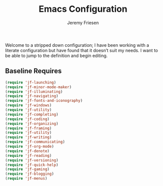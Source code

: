 # -*- org-insert-tilde-language: emacs-lisp; -*-
:PROPERTIES:
:ID:       82C14F1A-163D-4774-A27F-1D792495922A
:END:
:HUGO:
#+HUGO_FRONT_MATTER_FORMAT: yaml
#+HUGO_BASE_DIR: ~/git/takeonrules.source
#+HUGO_SECTION: posts/2022
:END:
#+TITLE: Emacs Configuration
#+PROPERTY: header-args:emacs-lisp :comments link
#+AUTHOR: Jeremy Friesen
#+EMAIL: jeremy@jeremyfriesen.com
#+STARTUP: showall
#+OPTIONS: toc:3

Welcome to a stripped down configuration; I have been working with a literate configuration but have found that it doesn’t suit my needs.  I want to be able to jump to the definition and begin editing.

** Baseline Requires

#+begin_src emacs-lisp
  (require 'jf-launching)
  (require 'jf-minor-mode-maker)
  (require 'jf-illuminating)
  (require 'jf-navigating)
  (require 'jf-fonts-and-iconography)
  (require 'jf-windows)
  (require 'jf-utility)
  (require 'jf-completing)
  (require 'jf-coding)
  (require 'jf-organizing)
  (require 'jf-framing)
  (require 'jf-utility)
  (require 'jf-writing)
  (require 'jf-communicating)
  (require 'jf-org-mode)
  (require 'jf-denote)
  (require 'jf-reading)
  (require 'jf-versioning)
  (require 'jf-quick-help)
  (require 'jf-gaming)
  (require 'jf-blogging)
  (require 'jf-menus)
#+end_src
